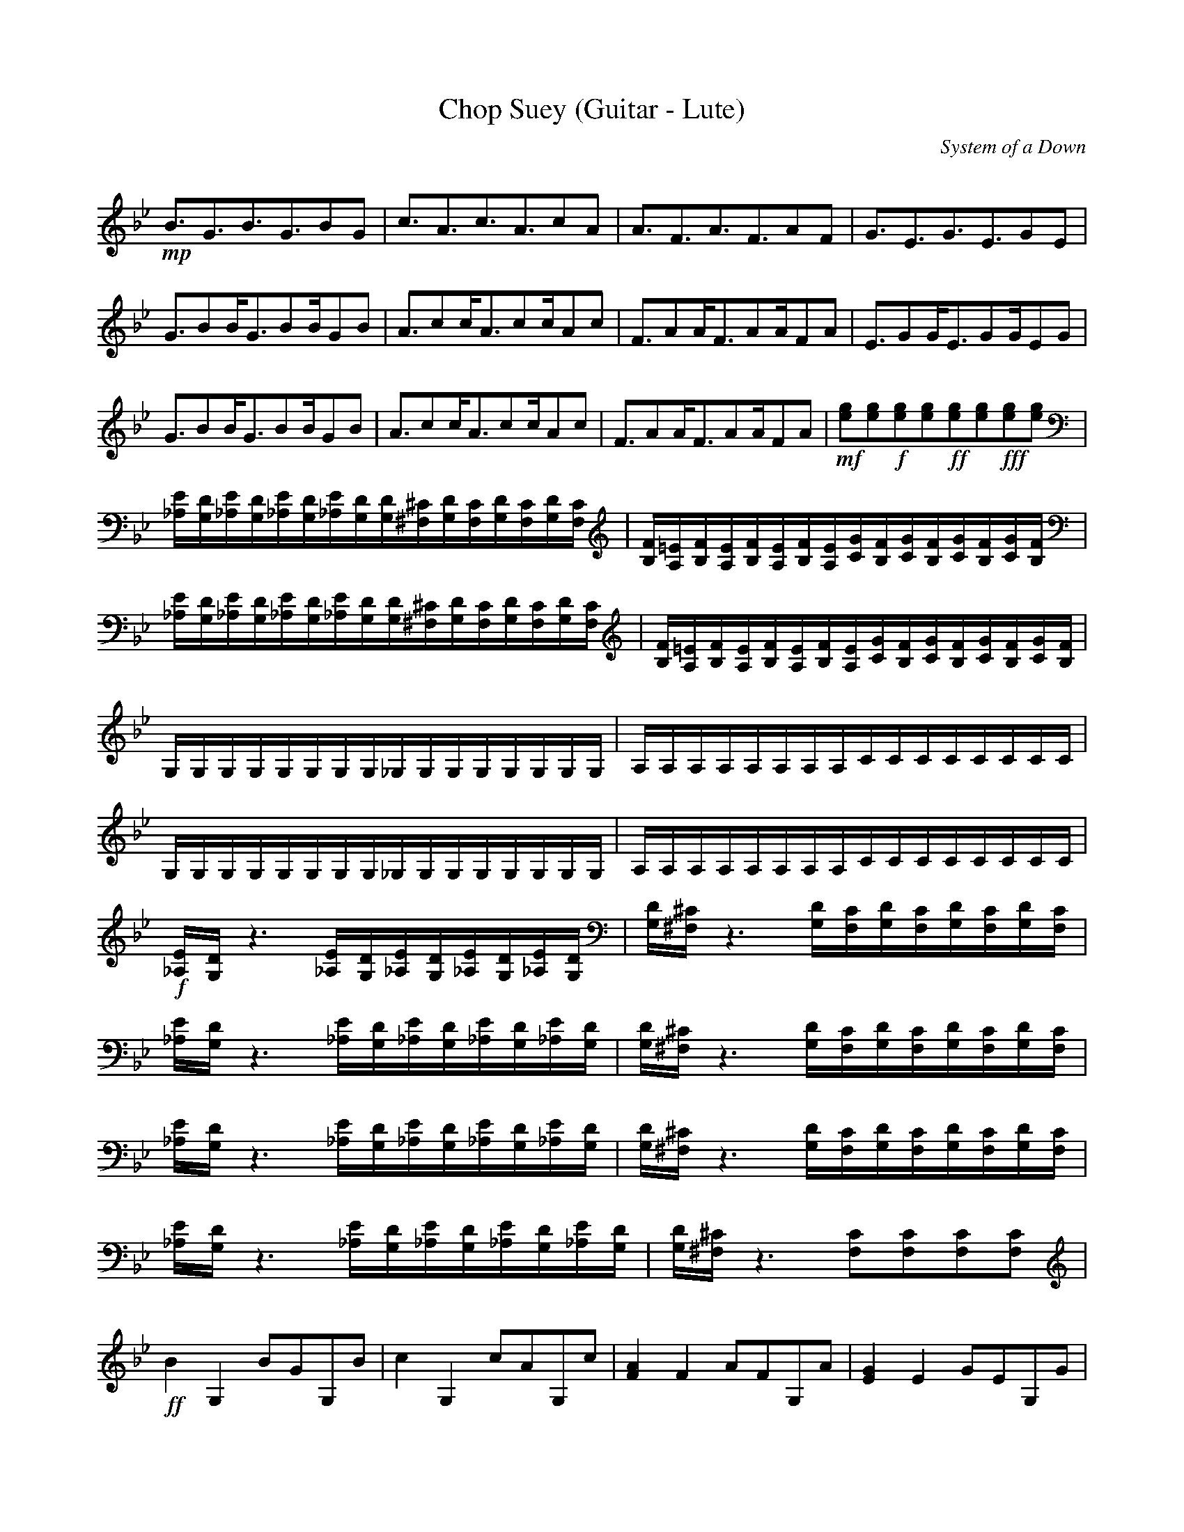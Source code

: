X:1
T:Chop Suey (Guitar - Lute)
C:System of a Down
N:Lute
Q:140
L:1/16
K:Bb
%intro
+mp+B3G3B3G3B2G2|c3A3c3A3c2A2|A3F3A3F3A2F2|G3E3G3E3G2E2|
G3B2BG3B2BG2B2|A3c2cA3c2cA2c2|F3A2AF3A2AF2A2|E3G2GE3G2GE2G2|
G3B2BG3B2BG2B2|A3c2cA3c2cA2c2|F3A2AF3A2AF2A2|+mf+[e2g2][e2g2]+f+[e2g2][e2g2]+ff+[e2g2][e2g2]+fff+[e2g2][e2g2]|
[_A,E][G,D][_A,E][G,D][_A,E][G,D][_A,E][G,D][G,D][^F,^C][G,D][F,C][G,D][F,C][G,D][F,C]|[B,F][A,=E][B,F][A,E][B,F][A,E][B,F][A,E][CG][B,F][CG][B,F][CG][B,F][CG][B,F]|
[_A,E][G,D][_A,E][G,D][_A,E][G,D][_A,E][G,D][G,D][^F,^C][G,D][F,C][G,D][F,C][G,D][F,C]|[B,F][A,=E][B,F][A,E][B,F][A,E][B,F][A,E][CG][B,F][CG][B,F][CG][B,F][CG][B,F]|
G,G,G,G,G,G,G,G,_G,G,G,G,G,G,G,G,|A,A,A,A,A,A,A,A,CCCCCCCC|G,G,G,G,G,G,G,G,_G,G,G,G,G,G,G,G,|A,A,A,A,A,A,A,A,CCCCCCCC|
%verse
+f+[_A,E][G,D]z6[_A,E][G,D][_A,E][G,D][_A,E][G,D][_A,E][G,D]|[G,D][^F,^C]z6[G,D][F,C][G,D][F,C][G,D][F,C][G,D][F,C]|
[_A,E][G,D]z6[_A,E][G,D][_A,E][G,D][_A,E][G,D][_A,E][G,D]|[G,D][^F,^C]z6[G,D][F,C][G,D][F,C][G,D][F,C][G,D][F,C]|
[_A,E][G,D]z6[_A,E][G,D][_A,E][G,D][_A,E][G,D][_A,E][G,D]|[G,D][^F,^C]z6[G,D][F,C][G,D][F,C][G,D][F,C][G,D][F,C]|
[_A,E][G,D]z6[_A,E][G,D][_A,E][G,D][_A,E][G,D][_A,E][G,D]|[G,D][^F,^C]z6[F,2C2][F,2C2][F,2C2][F,2C2]|
%chorus
+ff+B4G,4B2G2G,2B2|c4G,4c2A2G,2c2|[F4A4]F4A2F2G,2A2|[E4G4]E4G2E2G,2G2|
B4G,4B2G2G,2B2|[A4c4]G,4c2A2G,2c2|[F4A4]F4A2F2G,2A2|[E4G4]G,4G2E2G,2G2|
[_A,E][G,D][_A,E][G,D][_A,E][G,D][_A,E][G,D][G,D][^F,^C][G,D][F,C][G,D][F,C][G,D][F,C]|[B,F][A,=E][B,F][A,E][B,F][A,E][B,F][A,E][CG][B,F][CG][B,F][CG][B,F][CG][B,F]|
[_A,E][G,D][_A,E][G,D][_A,E][G,D][_A,E][G,D][G,D][^F,^C][G,D][F,C][G,D][F,C][G,D][F,C]|[B,F][A,=E][B,F][A,E][B,F][A,E][B,F][A,E][CG][B,F][CG][B,F][CG][B,F][CG][B,F]|
[_A,E][G,D][_A,E][G,D][_A,E][G,D][_A,E][G,D][G,D][^F,^C][G,D][F,C][G,D][F,C][G,D][F,C]|
%verse
+f+[_A,E][G,D]z6[_A,E][G,D][_A,E][G,D][_A,E][G,D][_A,E][G,D]|[G,D][^F,^C]z6[G,D][F,C][G,D][F,C][G,D][F,C][G,D][F,C]|
[_A,E][G,D]z6[_A,E][G,D][_A,E][G,D][_A,E][G,D][_A,E][G,D]|[G,D][^F,^C]z6[G,D][F,C][G,D][F,C][G,D][F,C][G,D][F,C]|
[_A,E][G,D]z6[_A,E][G,D][_A,E][G,D][_A,E][G,D][_A,E][G,D]|[G,D][^F,^C]z6[G,D][F,C][G,D][F,C][G,D][F,C][G,D][F,C]|
[_A,E][G,D]z6[_A,E][G,D][_A,E][G,D][_A,E][G,D][_A,E][G,D]|[G,D][^F,^C]z6[F,2C2][F,2C2][F,2C2][F,2C2]|
%chorus
+ff+B4G,4B2G2G,2B2|c4G,4c2A2G,2c2|[F4A4]F4A2F2G,2A2|[E4G4]E4G2E2G,2G2|
B4G,4B2G2G,2B2|[A4c4]G,4c2A2G,2c2|[F4A4]F4A2F2G,2A2|[E4G4]G,4G2E2G,2G2|
[G4B4]G,4B2G2G,2B2|[A4c4]G,4c2A2G,2c2|[F4A4]F4A2F2G,2A2|[E4G4]E4G2E2G,2G2|
[G4B4]G,4B2G2G,2B2|[A4c4]G,4c2A2G,2c2|[F4A4]F4A2F2G,2A2|[E4G4]E4G2E2G,2G2|
[G,16E16G16]|
%bridge
[_A,E][G,D][_A,E][G,D][_A,E][G,D][_A,E][G,D][G,D][^F,^C][G,D][F,C][G,D][F,C][G,D][F,C]|[B,F][A,=E][B,F][A,E][B,F][A,E][B,F][A,E][CG][B,F][CG][B,F][CG][B,F][CG][B,F]|
[_A,E][G,D][_A,E][G,D][_A,E][G,D][_A,E][G,D][G,D][^F,^C][G,D][F,C][G,D][F,C][G,D][F,C]|[B,F][A,=E][B,F][A,E][B,F][A,E][B,F][A,E][CG][B,F][CG][B,F][CG][B,F][CG][B,F]|
G,G,G,G,G,G,G,G,_G,G,G,G,G,G,G,G,|A,A,A,A,A,A,A,A,CCCCCCCC|G,G,G,G,G,G,G,G,_G,G,G,G,G,G,G,G,|A,A,A,A,A,A,A,A,CCCCCCCC|
G,G,G,G,G,G,G,G,_G,G,G,G,G,G,G,G,|A,A,A,A,A,A,A,A,CCCCCCCC|G,G,G,G,G,G,G,G,_G,G,G,G,G,G,G,G,|A,A,A,A,A,A,A,A,CCCCCCCC|
[G,8D8G8][G,4D4G4][G,2D2G2][G,2D2G2]|[E8B8e8][E4B4e4][E2B2e2][E2B2e2]|[B,8F8B8][B,4F4B4][B,2F2B2][B,2F2B2]|[E8B8e8][E4B4e4][E2B2e2][E2B2e2]|
[G,8D8G8][G,4D4G4][G,2D2G2][G,2D2G2]|[E8B8e8][E4B4e4][E2B2e2][E2B2e2]|[B,8F8B8][B,4F4B4][B,2F2B2][B,2F2B2]|[E8B8e8][E4B4e4][E2B2e2][E2B2e2]|
%ending
[G,8D8G8][G,4D4G4][G,2D2G2][G,2D2G2]|[E8B8e8][E4B4e4][E2B2e2][E2B2e2]|[B,8F8B8][B,4F4B4][B,2F2B2][B,2F2B2]|[E8B8e8][E4B4e4][E2B2e2][E2B2e2]|
[G,8D8G8][G,4D4G4][G,2D2G2][G,2D2G2]|[E8B8e8][E4B4e4][E2B2e2][E2B2e2]|[B,8F8B8][B,4F4B4][B,2F2B2][B,2F2B2]|[E8B8e8][E4B4e4][E2B2e2][E2B2e2]|
[G,8D8G8][G,4D4G4][G,2D2G2][G,2D2G2]|[E8B8e8][E4B4e4][E2B2e2][E2B2e2]|[B,8F8B8][B,4F4B4][B,2F2B2][B,2F2B2]|[E8B8e8][E4B4e4][E2B2e2][E2B2e2]|
[G,8D8G8][G,4D4G4][G,2D2G2][G,2D2G2]|[E8B8e8][E4B4e4][E2B2e2][E2B2e2]|[B,8F8B8][B,4F4B4][B,2F2B2][B,2F2B2]|+ff+[E8/3B8/3e8/3][E8/3B8/3e8/3]+f+[E8/3B8/3e8/3]+mf+[E4B4e4]+mp+[E4B4e4]||
+p+[G,32D32G32]|